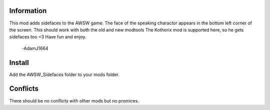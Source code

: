 Information
===========
This mod adds sidefaces to the AWSW game. The face of the speaking charactor appears in the bottom left corner of the screen.
This should work with both the old and new modtools
The Kothorix mod is supported here, so he gets sidefaces too =3
Have fun and enjoy.
    -AdamJ1664

Install
=======
Add the AWSW_Sidefaces folder to your mods folder.

Conflicts
=========
There should be no conflicts with other mods but no promices.
